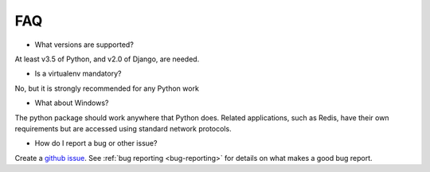 .. _faq:

FAQ
===

* What versions are supported?

At least v3.5 of Python, and v2.0 of Django, are needed.

* Is a virtualenv mandatory?

No, but it is strongly recommended for any Python work

* What about Windows?

The python package should work anywhere that Python does. Related applications, such as Redis, have their
own requirements but are accessed using standard network protocols.

* How do I report a bug or other issue?

Create a `github issue <https://github.com/GibbsConsulting/django-plotly-dash/issues>`_. See :ref:`bug reporting <bug-reporting>` for details
on what makes a good bug report.
